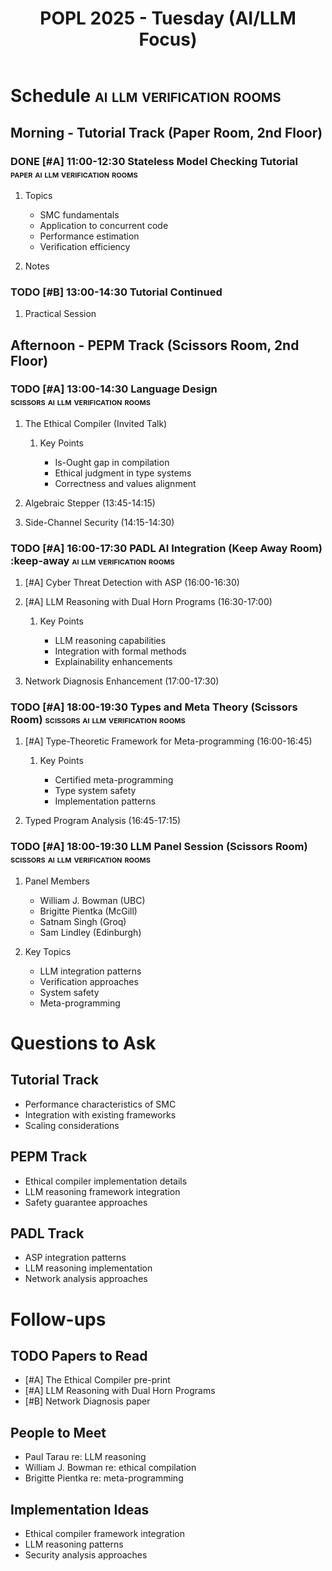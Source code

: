 #+TITLE: POPL 2025 - Tuesday (AI/LLM Focus)
#+OPTIONS: toc:2 num:nil
#+PROPERTY: header-args :tangle yes :mkdirp t

* Schedule :ai:llm:verification:rooms:
** Morning - Tutorial Track (Paper Room, 2nd Floor)
*** DONE [#A] 11:00-12:30 Stateless Model Checking Tutorial :paper:ai:llm:verification:rooms:
:PROPERTIES:
:ROOM: Paper (2nd Floor)
:TRACK: Tutorial
:SPEAKERS: Michalis Kokologiannakis (ETH Zurich), Viktor Vafeiadis (MPI-SWS)
:LINKS: https://plv.mpi-sws.org/genmc/popl2025/
:RELEVANCE: System verification methodology
:END:
**** Topics
- SMC fundamentals
- Application to concurrent code
- Performance estimation
- Verification efficiency
**** Notes

*** TODO [#B] 13:00-14:30 Tutorial Continued
:PROPERTIES:
:ROOM: Paper (2nd Floor)
:TRACK: Tutorial
:END:
**** Practical Session

** Afternoon - PEPM Track (Scissors Room, 2nd Floor)
*** TODO [#A] 13:00-14:30 Language Design :scissors:ai:llm:verification:rooms:
**** The Ethical Compiler (Invited Talk)
:PROPERTIES:
:SPEAKER: William J. Bowman
:AFFILIATION: University of British Columbia
:ROOM: Scissors (2nd Floor)
:LINKS: DOI, Pre-print available
:RELEVANCE: AI system safety and ethics
:END:
***** Key Points
- Is-Ought gap in compilation
- Ethical judgment in type systems
- Correctness and values alignment

**** Algebraic Stepper (13:45-14:15)
:PROPERTIES:
:AUTHORS: Kenichi Asai, Hinano Akiyama
:AFFILIATION: Ochanomizu University
:ROOM: Scissors
:END:

**** Side-Channel Security (14:15-14:30)
:PROPERTIES:
:AUTHORS: Cameron Wong et al.
:INSTITUTIONS: Harvard SEAS, MIT
:ROOM: Scissors
:LINKS: Paper attached
:END:

*** TODO [#A] 16:00-17:30 PADL AI Integration (Keep Away Room) :keep-away:ai:llm:verification:rooms:
**** [#A] Cyber Threat Detection with ASP (16:00-16:30)
:PROPERTIES:
:AUTHORS: Fang Li, Fei Zuo, Gopal Gupta
:ROOM: Keep Away (2nd Floor)
:RELEVANCE: Security systems integration
:END:

**** [#A] LLM Reasoning with Dual Horn Programs (16:30-17:00)
:PROPERTIES:
:SPEAKER: Paul Tarau
:AFFILIATION: University of North Texas
:ROOM: Keep Away (2nd Floor)
:RELEVANCE: Core AI systems integration
:TYPE: RECORDED
:END:
***** Key Points
- LLM reasoning capabilities
- Integration with formal methods
- Explainability enhancements

**** Network Diagnosis Enhancement (17:00-17:30)
:PROPERTIES:
:SPEAKER: Anduo Wang
:AFFILIATION: Temple University
:ROOM: Keep Away (2nd Floor)
:TYPE: RECORDED
:LINKS: Pre-print available
:END:

*** TODO [#A] 18:00-19:30 Types and Meta Theory (Scissors Room) :scissors:ai:llm:verification:rooms:
**** [#A] Type-Theoretic Framework for Meta-programming (16:00-16:45)
:PROPERTIES:
:SPEAKER: Brigitte Pientka
:AFFILIATION: McGill University
:ROOM: Scissors (2nd Floor)
:RELEVANCE: Meta-programming foundations
:END:
***** Key Points
- Certified meta-programming
- Type system safety
- Implementation patterns

**** Typed Program Analysis (16:45-17:15)
:PROPERTIES:
:SPEAKER: Barry Jay
:ROOM: Scissors (2nd Floor)
:END:

*** TODO [#A] 18:00-19:30 LLM Panel Session (Scissors Room) :scissors:ai:llm:verification:rooms:
:PROPERTIES:
:TITLE: Semantics-based program manipulation in the age of LLMs
:ROOM: Scissors (2nd Floor)
:TRACK: PEPM
:END:
**** Panel Members
- William J. Bowman (UBC)
- Brigitte Pientka (McGill)
- Satnam Singh (Groq)
- Sam Lindley (Edinburgh)
**** Key Topics
- LLM integration patterns
- Verification approaches
- System safety
- Meta-programming

* Questions to Ask
** Tutorial Track
- Performance characteristics of SMC
- Integration with existing frameworks
- Scaling considerations

** PEPM Track
- Ethical compiler implementation details
- LLM reasoning framework integration
- Safety guarantee approaches

** PADL Track
- ASP integration patterns
- LLM reasoning implementation
- Network analysis approaches

* Follow-ups
** TODO Papers to Read
- [#A] The Ethical Compiler pre-print
- [#A] LLM Reasoning with Dual Horn Programs
- [#B] Network Diagnosis paper

** People to Meet
- Paul Tarau re: LLM reasoning
- William J. Bowman re: ethical compilation
- Brigitte Pientka re: meta-programming

** Implementation Ideas
- Ethical compiler framework integration
- LLM reasoning patterns
- Security analysis approaches

* Local Variables :noexport:
# Local Variables:
# org-confirm-babel-evaluate: nil
# End:
